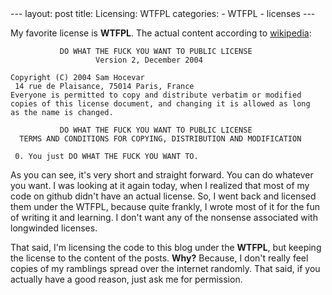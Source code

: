 #+BEGIN_HTML
---
layout: post
title: Licensing: WTFPL
categories:
- WTFPL
- licenses
---
#+END_HTML

My favorite license is *WTFPL*. The actual content according to [[http://en.wikipedia.org/wiki/WTFPL][wikipedia]]:
#+BEGIN_EXAMPLE
           DO WHAT THE FUCK YOU WANT TO PUBLIC LICENSE
                   Version 2, December 2004
 
Copyright (C) 2004 Sam Hocevar
 14 rue de Plaisance, 75014 Paris, France
Everyone is permitted to copy and distribute verbatim or modified
copies of this license document, and changing it is allowed as long
as the name is changed.
 
           DO WHAT THE FUCK YOU WANT TO PUBLIC LICENSE
  TERMS AND CONDITIONS FOR COPYING, DISTRIBUTION AND MODIFICATION
 
 0. You just DO WHAT THE FUCK YOU WANT TO.
#+END_EXAMPLE

As you can see, it's very short and straight forward. You can do whatever you want. I was looking at it again today, when I realized that most of my code on github didn't have an actual license. So, I went back and licensed them under the WTFPL, because quite frankly, I wrote most of it for the fun of writing it and learning. I don't want any of the nonsense associated with longwinded licenses.

That said, I'm licensing the code to this blog under the *WTFPL*, but keeping the license to the content of the posts. *Why?* Because, I don't really feel copies of my ramblings spread over the internet randomly. That said, if you actually have a good reason, just ask me for permission.
